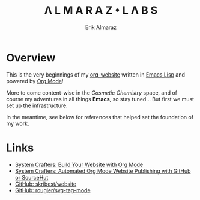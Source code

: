#+TITLE:Λ L M A R A Z  •  L Λ B S
#+AUTHOR: Erik Almaraz

* Overview

This is the very beginnings of my [[https://github.com/skribest/org-website][org-website]] written in [[https://www.gnu.org/software/emacs/][Emacs Lisp]] and powered by [[https://orgmode.org/][Org Mode]]!

More to come content-wise in the /Cosmetic Chemistry/ space, and of course my adventures in all things *Emacs*, so stay tuned...  But first we must set up the infrastructure.

In the meantime, see below for references that helped set the foundation of my work.

* Links

- [[https://systemcrafters.net/publishing-websites-with-org-mode/building-the-site/][System Crafters: Build Your Website with Org Mode]]
- [[https://systemcrafters.net/publishing-websites-with-org-mode/automated-site-publishing/][System Crafters: Automated Org Mode Website Publishing with GitHub or SourceHut]]
- [[https://github.com/skribest/website][GitHub: skribest/website]]
- [[https://github.com/rougier/svg-tag-mode][GitHub: rougier/svg-tag-mode]]
